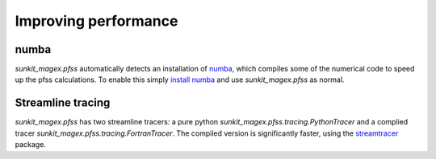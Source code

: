 *********************
Improving performance
*********************

numba
=====

`sunkit_magex.pfss` automatically detects an installation of `numba`_, which compiles some of the numerical code to speed up the pfss calculations.
To enable this simply `install numba`_  and use `sunkit_magex.pfss` as normal.

Streamline tracing
==================

`sunkit_magex.pfss` has two streamline tracers: a pure python `sunkit_magex.pfss.tracing.PythonTracer` and a complied tracer `sunkit_magex.pfss.tracing.FortranTracer`.
The compiled version is significantly faster, using the `streamtracer`_ package.

.. _numba: https://numba.pydata.org
.. _install numba: http://numba.pydata.org/numba-doc/latest/user/installing.html
.. _streamtracer: https://github.com/sunpy/streamtracer
